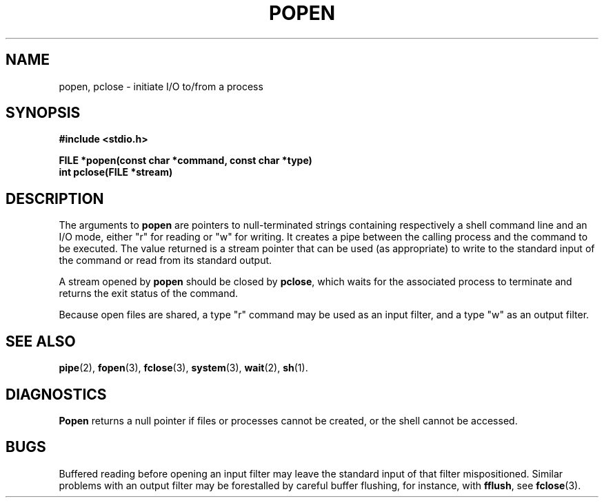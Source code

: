 .\"	@(#)popen.3	6.1 (Berkeley) 5/15/85
.\"
.TH POPEN 3 "May 15, 1985"
.AT 3
.SH NAME
popen, pclose \- initiate I/O to/from a process
.SH SYNOPSIS
.nf
.ft B
#include <stdio.h>

FILE *popen(const char *command, const char *type)
int pclose(FILE *stream)
.SH DESCRIPTION
The arguments to 
.B popen
are pointers to null-terminated strings containing respectively a
shell command line and an I/O mode, either "r" for reading or "w" for
writing.  It creates a pipe between the calling process and
the command to be executed.  The value returned is a stream pointer that
can be used (as appropriate) to write to the standard input
of the command or read from its standard output.
.PP
A stream opened by
.B popen
should be closed by
.BR pclose ,
which waits for the associated process to terminate
and returns the exit status of the command.
.PP
Because open files are shared, a type "r" command may be used as an input
filter, and a type "w" as an output filter.
.SH "SEE ALSO"
.BR pipe (2),
.BR fopen (3),
.BR fclose (3),
.BR system (3),
.BR wait (2),
.BR sh (1).
.SH DIAGNOSTICS
.B Popen
returns a null pointer if files or processes cannot be created, or the shell 
cannot be accessed.
.SH BUGS
Buffered reading before opening an input filter
may leave the standard input of that filter mispositioned.
Similar problems with an output filter may be
forestalled by careful buffer flushing, for instance, with
.BR fflush ,
see
.BR fclose (3).
